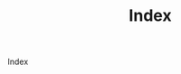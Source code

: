 #+TITLE: Index
# METAEXTRA: <meta http-equiv = "refresh" content="0; url=https://homanlab.github.io/blog/2019/09/30/our-lab-website-is-online/" />
#+REFRESH: 0; url=https://homanlab.github.io/blog/2019/09/30/our-lab-website-is-online/

Index 


